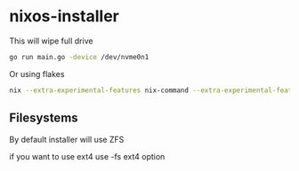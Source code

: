 * nixos-installer

This will wipe full drive

#+begin_src sh
  go run main.go -device /dev/nvme0n1
#+end_src

Or using flakes

#+begin_src sh
  nix --extra-experimental-features nix-command --extra-experimental-features flakes run github:kirillrdy/nixos-installer -- -device /dev/nvme0n1
#+end_src


** Filesystems

By default installer will use ZFS

if you want to use ext4  use -fs ext4 option

